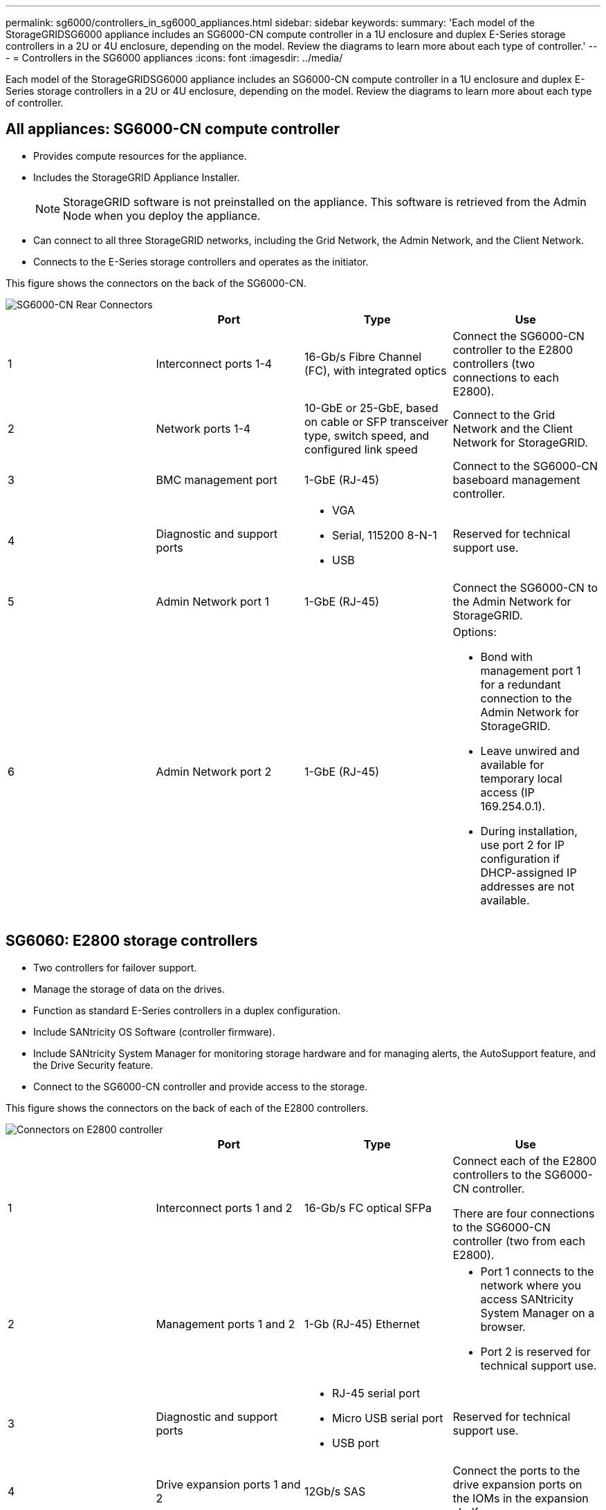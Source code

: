 ---
permalink: sg6000/controllers_in_sg6000_appliances.html
sidebar: sidebar
keywords: 
summary: 'Each model of the StorageGRIDSG6000 appliance includes an SG6000-CN compute controller in a 1U enclosure and duplex E-Series storage controllers in a 2U or 4U enclosure, depending on the model. Review the diagrams to learn more about each type of controller.'
---
= Controllers in the SG6000 appliances
:icons: font
:imagesdir: ../media/

[.lead]
Each model of the StorageGRIDSG6000 appliance includes an SG6000-CN compute controller in a 1U enclosure and duplex E-Series storage controllers in a 2U or 4U enclosure, depending on the model. Review the diagrams to learn more about each type of controller.

== All appliances: SG6000-CN compute controller

* Provides compute resources for the appliance.
* Includes the StorageGRID Appliance Installer.
+
NOTE: StorageGRID software is not preinstalled on the appliance. This software is retrieved from the Admin Node when you deploy the appliance.

* Can connect to all three StorageGRID networks, including the Grid Network, the Admin Network, and the Client Network.
* Connects to the E-Series storage controllers and operates as the initiator.

This figure shows the connectors on the back of the SG6000-CN.

image::../media/sg6000_cn_rear_connectors.gif[SG6000-CN Rear Connectors]

[options="header"]
|===
|  | Port| Type| Use
a|
1
a|
Interconnect ports 1-4
a|
16-Gb/s Fibre Channel (FC), with integrated optics
a|
Connect the SG6000-CN controller to the E2800 controllers (two connections to each E2800).
a|
2
a|
Network ports 1-4
a|
10-GbE or 25-GbE, based on cable or SFP transceiver type, switch speed, and configured link speed
a|
Connect to the Grid Network and the Client Network for StorageGRID.
a|
3
a|
BMC management port
a|
1-GbE (RJ-45)
a|
Connect to the SG6000-CN baseboard management controller.
a|
4
a|
Diagnostic and support ports
a|

* VGA
* Serial, 115200 8-N-1
* USB

a|
Reserved for technical support use.
a|
5
a|
Admin Network port 1
a|
1-GbE (RJ-45)
a|
Connect the SG6000-CN to the Admin Network for StorageGRID.
a|
6
a|
Admin Network port 2
a|
1-GbE (RJ-45)
a|
Options:

* Bond with management port 1 for a redundant connection to the Admin Network for StorageGRID.
* Leave unwired and available for temporary local access (IP 169.254.0.1).
* During installation, use port 2 for IP configuration if DHCP-assigned IP addresses are not available.

|===

== SG6060: E2800 storage controllers

* Two controllers for failover support.
* Manage the storage of data on the drives.
* Function as standard E-Series controllers in a duplex configuration.
* Include SANtricity OS Software (controller firmware).
* Include SANtricity System Manager for monitoring storage hardware and for managing alerts, the AutoSupport feature, and the Drive Security feature.
* Connect to the SG6000-CN controller and provide access to the storage.

This figure shows the connectors on the back of each of the E2800 controllers.

image::../media/e2800_controller_with_callouts.gif[Connectors on E2800 controller]

[options="header"]
|===
|  | Port| Type| Use
a|
1
a|
Interconnect ports 1 and 2
a|
16-Gb/s FC optical SFPa|
Connect each of the E2800 controllers to the SG6000-CN controller.

There are four connections to the SG6000-CN controller (two from each E2800).
a|
2
a|
Management ports 1 and 2
a|
1-Gb (RJ-45) Ethernet
a|

* Port 1 connects to the network where you access SANtricity System Manager on a browser.
* Port 2 is reserved for technical support use.

a|
3
a|
Diagnostic and support ports
a|

* RJ-45 serial port
* Micro USB serial port
* USB port

a|
Reserved for technical support use.
a|
4
a|
Drive expansion ports 1 and 2
a|
12Gb/s SAS
a|
Connect the ports to the drive expansion ports on the IOMs in the expansion shelf.
|===

== SGF6024: EF570 storage controllers

* Two controllers for failover support.
* Manage the storage of data on the drives.
* Function as standard E-Series controllers in a duplex configuration.
* Include SANtricity OS Software (controller firmware).
* Include SANtricity System Manager for monitoring storage hardware and for managing alerts, the AutoSupport feature, and the Drive Security feature.
* Connect to the SG6000-CN controller and provide access to the flash storage.

This figure shows the connectors on the back of each of the EF570 controllers.

image::../media/ef570_rear_connectors.gif[EF570 Rear Connectors]

[options="header"]
|===
|  | Port| Type| Use
a|
1
a|
Interconnect ports 1 and 2
a|
16-Gb/s FC optical SFPa|
Connect each of the EF570 controllers to the SG6000-CN controller.

There are four connections to the SG6000-CN controller (two from each EF570).
a|
2
a|
Diagnostic and support ports
a|

* RJ-45 serial port
* Micro USB serial port
* USB port

a|
Reserved for technical support use.
a|
3
a|
Drive expansion ports
a|
12Gb/s SAS
a|
Not used. The SGF6024 appliance does not support expansion drive shelves.
a|
4
a|
Management ports 1 and 2
a|
1-Gb (RJ-45) Ethernet
a|

* Port 1 connects to the network where you access SANtricity System Manager on a browser.
* Port 2 is reserved for technical support use.

|===

== SG6060: Input/output modules for optional expansion shelves

The expansion shelf contains two input/output modules (IOMs) that connect to the storage controllers or to other expansion shelves.

image::../media/iom_connectors.gif[IOM Rear]

[options="header"]
|===
|  | Port| Type| Use
a|
1
a|
Drive expansion ports 1-4
a|
12Gb/s SAS
a|
Connect each port to the storage controllers or additional expansion shelf (if any).
|===
